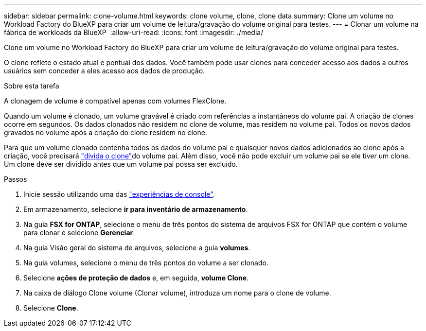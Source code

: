 ---
sidebar: sidebar 
permalink: clone-volume.html 
keywords: clone volume, clone, clone data 
summary: Clone um volume no Workload Factory do BlueXP para criar um volume de leitura/gravação do volume original para testes. 
---
= Clonar um volume na fábrica de workloads da BlueXP 
:allow-uri-read: 
:icons: font
:imagesdir: ./media/


[role="lead"]
Clone um volume no Workload Factory do BlueXP para criar um volume de leitura/gravação do volume original para testes.

O clone reflete o estado atual e pontual dos dados. Você também pode usar clones para conceder acesso aos dados a outros usuários sem conceder a eles acesso aos dados de produção.

.Sobre esta tarefa
A clonagem de volume é compatível apenas com volumes FlexClone.

Quando um volume é clonado, um volume gravável é criado com referências a instantâneos do volume pai. A criação de clones ocorre em segundos. Os dados clonados não residem no clone de volume, mas residem no volume pai. Todos os novos dados gravados no volume após a criação do clone residem no clone.

Para que um volume clonado contenha todos os dados do volume pai e quaisquer novos dados adicionados ao clone após a criação, você precisará link:split-cloned-volume.html["divida o clone"]do volume pai. Além disso, você não pode excluir um volume pai se ele tiver um clone. Um clone deve ser dividido antes que um volume pai possa ser excluído.

.Passos
. Inicie sessão utilizando uma das link:https://docs.netapp.com/us-en/workload-setup-admin/console-experiences.html["experiências de console"^].
. Em armazenamento, selecione *ir para inventário de armazenamento*.
. Na guia *FSX for ONTAP*, selecione o menu de três pontos do sistema de arquivos FSX for ONTAP que contém o volume para clonar e selecione *Gerenciar*.
. Na guia Visão geral do sistema de arquivos, selecione a guia *volumes*.
. Na guia volumes, selecione o menu de três pontos do volume a ser clonado.
. Selecione *ações de proteção de dados* e, em seguida, *volume Clone*.
. Na caixa de diálogo Clone volume (Clonar volume), introduza um nome para o clone de volume.
. Selecione *Clone*.

